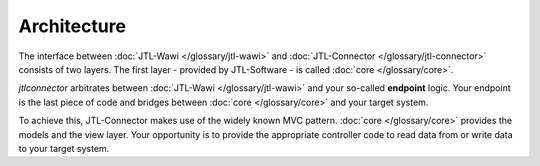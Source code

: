 .. _connector-architecture:

Architecture
============

The interface between :doc:`JTL-Wawi </glossary/jtl-wawi>` and :doc:`JTL-Connector </glossary/jtl-connector>` consists of two layers.
The first layer - provided by JTL-Software - is called :doc:`core </glossary/core>`.

.. image:: /_images/connector_flow.png

`jtlconnector` arbitrates between :doc:`JTL-Wawi </glossary/jtl-wawi>` and your so-called **endpoint** logic.
Your endpoint is the last piece of code and bridges between :doc:`core </glossary/core>` and your target system.

To achieve this, JTL-Connector makes use of the widely known MVC pattern.
:doc:`core </glossary/core>` provides the models and the view layer.
Your opportunity is to provide the appropriate controller code to read data from or write data to your target system.